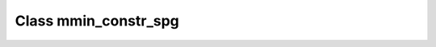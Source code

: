 .. _mmin_constr_spg:

Class mmin_constr_spg
=====================

.. doxygenclass:: o2scl::mmin_constr_spg
